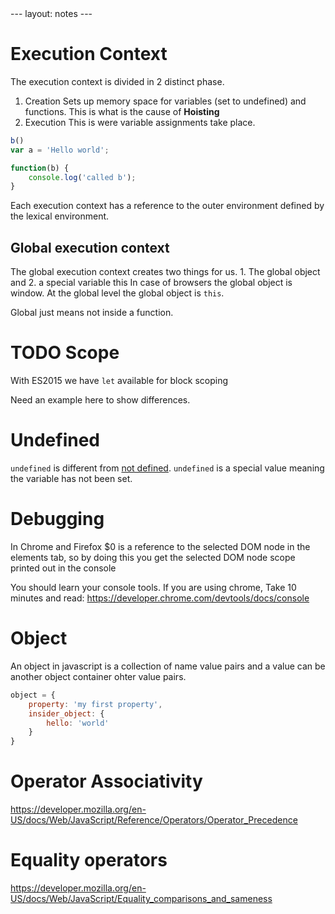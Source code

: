  #+BEGIN_HTML
---
layout: notes
---
#+END_HTML
#+TOC: headlines 4
* Execution Context

The execution context is divided in 2 distinct phase.
1. Creation
  Sets up memory space for variables (set to undefined) and functions.
   This is what is the cause of *Hoisting*
2. Execution
  This is were variable assignments take place.

#+begin_src javascript
  b()
  var a = 'Hello world';

  function(b) {
      console.log('called b');
  }
#+end_src

 Each execution context has a reference to the outer environment
 defined by the lexical environment.

** Global execution context

   The global execution context creates two things for us. 1. The
   global object and 2. a special variable this In case of browsers
   the global object is window. At the global level the global object
   is ~this~.

   Global just means not inside a function.

* TODO Scope
  With ES2015  we have ~let~ available for block scoping

  Need an example here to show differences.
* Undefined
  ~undefined~ is different from _not defined_. ~undefined~ is a
  special value meaning the variable has not been set.
* Debugging
 In Chrome and Firefox $0 is a reference to the selected DOM node in the elements
 tab, so by doing this you get the selected DOM node scope printed
 out in the console

 You should learn your console tools. If you are using chrome, Take
 10 minutes and read:
 https://developer.chrome.com/devtools/docs/console

* Object
  An object in javascript is a collection of name value pairs and a
  value can be another object container ohter value pairs.

#+begin_src javascript
  object = {
      property: 'my first property',
      insider_object: {
          hello: 'world'
      }
  }
#+end_src

* Operator Associativity
  https://developer.mozilla.org/en-US/docs/Web/JavaScript/Reference/Operators/Operator_Precedence
* Equality operators
  https://developer.mozilla.org/en-US/docs/Web/JavaScript/Equality_comparisons_and_sameness
